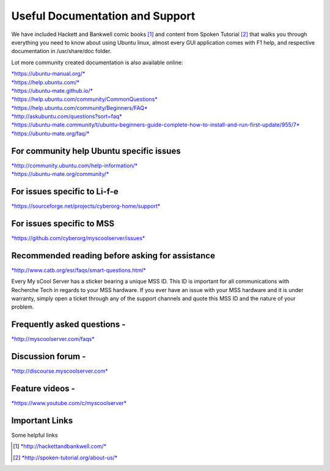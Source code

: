 Useful Documentation and Support
================================

We have included Hackett and Bankwell comic books [1]_ and content from
Spoken Tutorial [2]_ that walks you through everything you need to know
about using Ubuntu linux, almost every GUI application comes with F1
help, and respective documentation in /usr/share/doc folder.

Lot more community created documentation is also available online:

| `*https://ubuntu-manual.org/* <https://ubuntu-manual.org/>`__
| `*https://help.ubuntu.com/* <https://help.ubuntu.com/>`__
| `*https://ubuntu-mate.github.io/* <https://ubuntu-mate.github.io/>`__
| `*https://help.ubuntu.com/community/CommonQuestions* <https://help.ubuntu.com/community/CommonQuestions>`__
| `*https://help.ubuntu.com/community/Beginners/FAQ* <https://help.ubuntu.com/community/Beginners/FAQ>`__
| `*http://askubuntu.com/questions?sort=faq* <http://askubuntu.com/questions?sort=faq>`__
| `*https://ubuntu-mate.community/t/ubuntu-beginners-guide-complete-how-to-install-and-run-first-update/955/7* <https://ubuntu-mate.community/t/ubuntu-beginners-guide-complete-how-to-install-and-run-first-update/955/7>`__
| `*https://ubuntu-mate.org/faq/* <https://ubuntu-mate.org/faq/>`__

For community help Ubuntu specific issues
-----------------------------------------

| `*http://community.ubuntu.com/help-information/* <http://community.ubuntu.com/help-information/>`__
| `*https://ubuntu-mate.org/community/* <https://ubuntu-mate.org/community/>`__

For issues specific to Li-f-e
-----------------------------

`*https://sourceforge.net/projects/cyberorg-home/support* <https://sourceforge.net/projects/cyberorg-home/support>`__

For issues specific to MSS
--------------------------

`*https://github.com/cyberorg/myscoolserver/issues* <https://github.com/cyberorg/myscoolserver/issues>`__

Recommended reading before asking for assistance
------------------------------------------------

`*http://www.catb.org/esr/faqs/smart-questions.html* <http://www.catb.org/esr/faqs/smart-questions.html>`__

Every My sCool Server has a sticker bearing a unique MSS ID. This ID is
important for all communications with Recherche Tech in regards to your
MSS hardware. If you ever have an issue with your MSS hardware and it is
under warranty, simply open a ticket through any of the support channels
and quote this MSS ID and the nature of your problem.

Frequently asked questions -
----------------------------

`*http://myscoolserver.com/faqs* <http://myscoolserver.com/faqs>`__

Discussion forum -
------------------

`*http://discourse.myscoolserver.com* <http://discourse.myscoolserver.com>`__

Feature videos -
----------------

`*https://www.youtube.com/c/myscoolserver* <https://www.youtube.com/c/myscoolserver>`__

Important Links
---------------

Some helpful links

+-----------------+------------------+-----------------+
| Document Title  | Offline version  | Online version  |
+=================+==================+=================+
|                 | (Shipped with    | (Latest version |
|                 | server and       | available on    |
|                 | available        | the internet)   |
|                 | without          |                 |
|                 | internet)        |                 |
+-----------------+------------------+-----------------+
|Getting started Guide |http://server/mss/getting-started.html| http://www.myscoolserver.com/getting-started|
+-----------------+------------------+-----------------+
| User Guide | http://server/mss/user-guide.html | http://www.myscoolserver.com/user-guide |
+-----------------+------------------+-----------------+
| Recherche Legal Terms | http://server/mss/recherche-mss-legal-terms.html| http://www.myscoolserver.com/recherche-mss-legal-terms |
+-----------------+------------------+-----------------+
| MSS Terms of Service| http://server/mss/mss-service-terms.html | http://www.myscoolserver.com/mss-service-terms |
+-----------------+------------------+-----------------+
| Recherche Limited Product Warranty on MSS | http://server/mss/recherche-limited-product-warranty-mss.html | http://www.myscoolserver.com/recherche-limited-product-warranty-mss|
+-----------------+------------------+-----------------+

.. [1]
   `*http://hackettandbankwell.com/* <https://sourceforge.net/projects/cyberorg-home/support>`__

.. [2]
   `*http://spoken-tutorial.org/about-us/* <https://sourceforge.net/projects/cyberorg-home/support>`__
